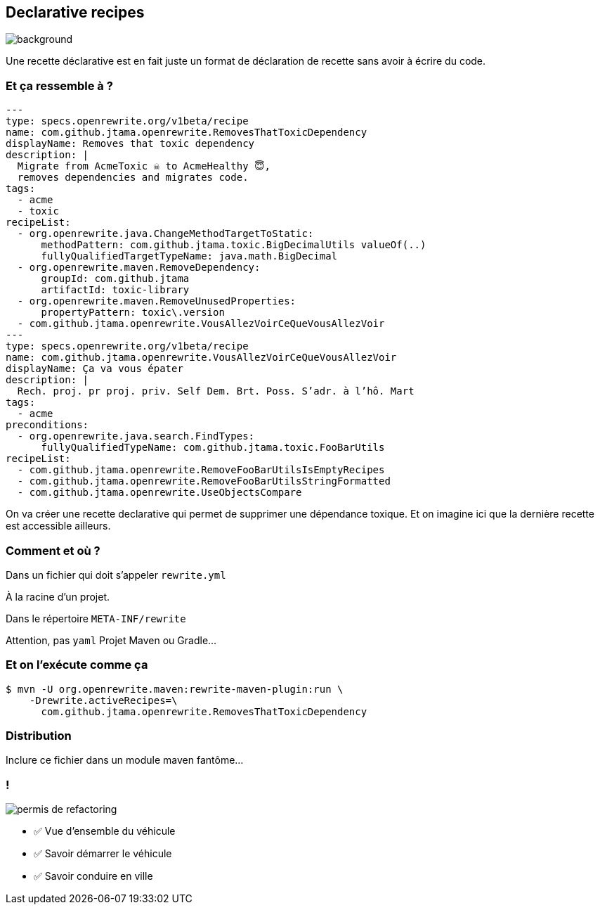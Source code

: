 
[.transparency.no-transition]
== Declarative recipes

image::declarative.jpg[background, size=cover]

[.notes]
--
Une recette déclarative est en fait juste un format de déclaration de recette sans avoir à écrire du code.
--


[%notitle]
=== Et ça ressemble à ?

[source%linenums,yaml,highlight="3|4..10|12..19|20|23..24|29..35"]
----
---
type: specs.openrewrite.org/v1beta/recipe
name: com.github.jtama.openrewrite.RemovesThatToxicDependency
displayName: Removes that toxic dependency
description: |
  Migrate from AcmeToxic ☠️ to AcmeHealthy 😇,
  removes dependencies and migrates code.
tags:
  - acme
  - toxic
recipeList:
  - org.openrewrite.java.ChangeMethodTargetToStatic:
      methodPattern: com.github.jtama.toxic.BigDecimalUtils valueOf(..)
      fullyQualifiedTargetTypeName: java.math.BigDecimal
  - org.openrewrite.maven.RemoveDependency:
      groupId: com.github.jtama
      artifactId: toxic-library
  - org.openrewrite.maven.RemoveUnusedProperties:
      propertyPattern: toxic\.version
  - com.github.jtama.openrewrite.VousAllezVoirCeQueVousAllezVoir
---
type: specs.openrewrite.org/v1beta/recipe
name: com.github.jtama.openrewrite.VousAllezVoirCeQueVousAllezVoir
displayName: Ça va vous épater
description: |
  Rech. proj. pr proj. priv. Self Dem. Brt. Poss. S’adr. à l’hô. Mart
tags:
  - acme
preconditions:
  - org.openrewrite.java.search.FindTypes:
      fullyQualifiedTypeName: com.github.jtama.toxic.FooBarUtils
recipeList:
  - com.github.jtama.openrewrite.RemoveFooBarUtilsIsEmptyRecipes
  - com.github.jtama.openrewrite.RemoveFooBarUtilsStringFormatted
  - com.github.jtama.openrewrite.UseObjectsCompare
----

[.notes]
--
On va créer une recette declarative qui permet de supprimer une dépendance toxique.
Et on imagine ici que la dernière recette est accessible ailleurs.
--

[%notitle]
=== Comment et où ?


Dans un fichier qui doit s'appeler `rewrite.yml`

[.fragment]
À la racine d'un projet.
[.fragment]
Dans le répertoire `META-INF/rewrite`

[.notes]
--
Attention, pas `yaml`
Projet Maven ou Gradle...
--

[%notitle]
=== Et on l'exécute comme ça

[.fragment]
[source%linenums,console,highlight="1|2..3"]
----
$ mvn -U org.openrewrite.maven:rewrite-maven-plugin:run \
    -Drewrite.activeRecipes=\
      com.github.jtama.openrewrite.RemovesThatToxicDependency
----

[.no-transition]
=== Distribution

Inclure ce fichier dans un module maven fantôme...


[.columns]
=== !

[.column.is-one-third]
--
image::permis_de_refactoring.png[]
--

[.column]
--
- ✅ Vue d'ensemble du véhicule
- ✅ Savoir démarrer le véhicule
- ✅ Savoir conduire en ville
--